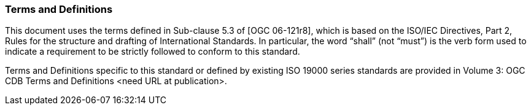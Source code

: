 
[[TermsandDefinitions]]
=== Terms and Definitions

This document uses the terms defined in Sub-clause 5.3 of [OGC 06-121r8], which is based on the ISO/IEC Directives, Part 2, Rules for the structure and drafting of International Standards. In particular, the word “shall” (not “must”) is the verb form used to indicate a requirement to be strictly followed to conform to this standard.

Terms and Definitions specific to this standard or defined by existing ISO 19000 series standards are provided in Volume 3: OGC CDB Terms and Definitions <need URL at publication>.
